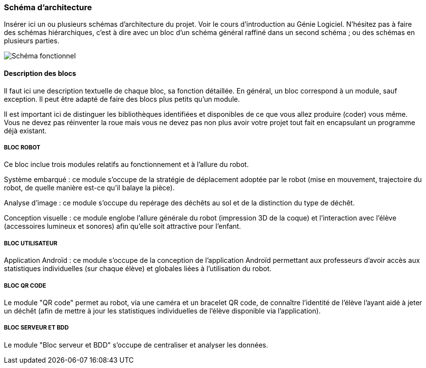 === Schéma d’architecture

Insérer ici un ou plusieurs schémas d’architecture du projet. Voir le
cours d’introduction au Génie Logiciel. N’hésitez pas à faire des
schémas hiérarchiques, c’est à dire avec un bloc d’un schéma général
raffiné dans un second schéma ; ou des schémas en plusieurs parties.

image::../images/diagramme_d_architecture.jpg[Schéma fonctionnel]

==== Description des blocs

Il faut ici une description textuelle de chaque bloc, sa fonction
détaillée. En général, un bloc correspond à un module, sauf exception.
Il peut être adapté de faire des blocs plus petits qu’un module.

Il est important ici de distinguer les bibliothèques identifiées et
disponibles de ce que vous allez produire (coder) vous même. Vous ne
devez pas réinventer la roue mais vous ne devez pas non plus avoir votre
projet tout fait en encapsulant un programme déjà existant.

===== BLOC ROBOT
Ce bloc inclue trois modules relatifs au fonctionnement et à l'allure du robot.

Système embarqué : ce module s'occupe de la stratégie de déplacement adoptée par le robot (mise en mouvement, trajectoire du robot, de quelle manière est-ce qu'il balaye la pièce). 

Analyse d'image : ce module s'occupe du repérage des déchêts au sol et de la distinction du type de déchêt.

Conception visuelle : ce module englobe l'allure générale du robot (impression 3D de la coque) et l'interaction avec l'élève (accessoires lumineux et sonores) afin qu'elle soit attractive pour l'enfant. 

===== BLOC UTILISATEUR 
Application Androïd : ce module s'occupe de la conception de l'application Androïd permettant aux professeurs d'avoir accès aux statistiques individuelles (sur chaque élève) et globales liées à l'utilisation du robot. 

===== BLOC QR CODE
Le module "QR code" permet au robot, via une caméra et un bracelet QR code, de connaître l'identité de l'élève l'ayant aidé à jeter un déchêt (afin de mettre à jour les statistiques individuelles de l'élève disponible via l'application). 

===== BLOC SERVEUR ET BDD
Le module "Bloc serveur et BDD" s'occupe de centraliser et analyser les données. 
